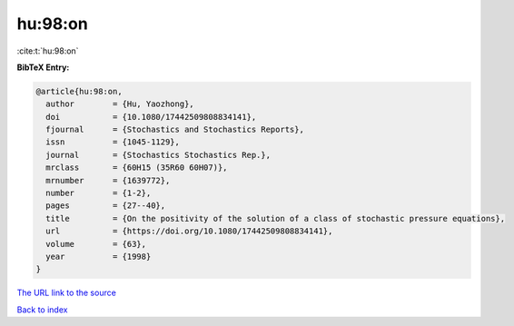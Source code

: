 hu:98:on
========

:cite:t:`hu:98:on`

**BibTeX Entry:**

.. code-block:: bibtex

   @article{hu:98:on,
     author        = {Hu, Yaozhong},
     doi           = {10.1080/17442509808834141},
     fjournal      = {Stochastics and Stochastics Reports},
     issn          = {1045-1129},
     journal       = {Stochastics Stochastics Rep.},
     mrclass       = {60H15 (35R60 60H07)},
     mrnumber      = {1639772},
     number        = {1-2},
     pages         = {27--40},
     title         = {On the positivity of the solution of a class of stochastic pressure equations},
     url           = {https://doi.org/10.1080/17442509808834141},
     volume        = {63},
     year          = {1998}
   }

`The URL link to the source <https://doi.org/10.1080/17442509808834141>`__


`Back to index <../By-Cite-Keys.html>`__
